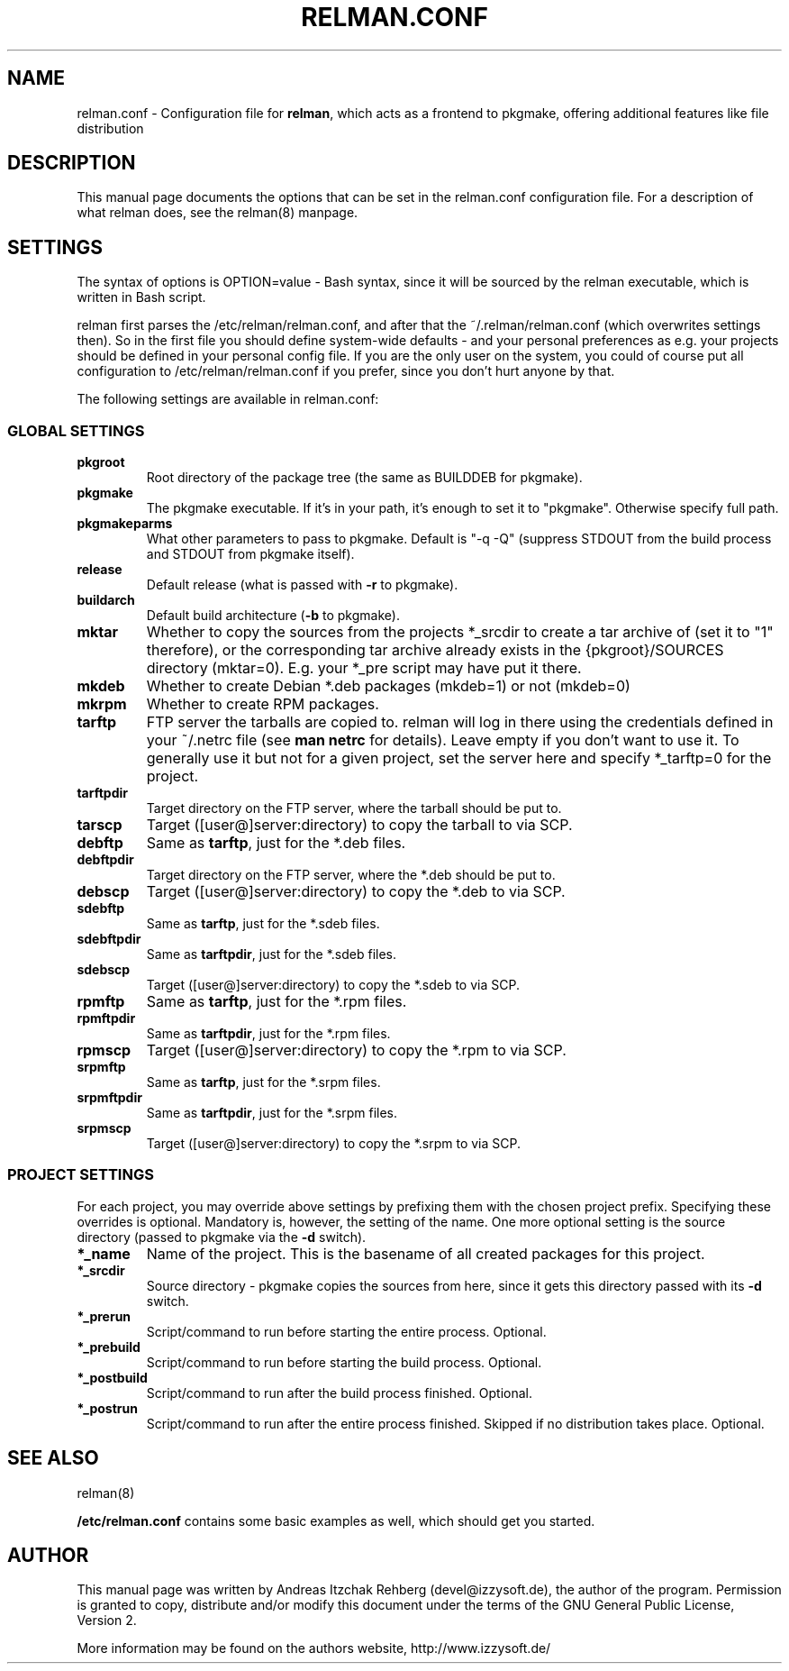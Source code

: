 .TH "RELMAN.CONF" "5" "30 July 2007"
.SH "NAME" 
relman.conf \- Configuration file for \fBrelman\fR, which acts as a frontend
to pkgmake, offering additional features like file distribution
.SH "DESCRIPTION" 
.PP 
This manual page documents the options that can be set in the relman.conf
configuration file. For a description of what relman does, see the relman(8)
manpage.

.SH "SETTINGS" 
.PP 
The syntax of options is OPTION=value - Bash syntax, since it will be sourced
by the relman executable, which is written in Bash script.

relman first parses the /etc/relman/relman.conf, and after that the
~/.relman/relman.conf (which overwrites settings then). So in the first file
you should define system-wide defaults - and your personal preferences as
e.g. your projects should be defined in your personal config file. If you are
the only user on the system, you could of course put all configuration to
/etc/relman/relman.conf if you prefer, since you don't hurt anyone by that.

.PP
The following settings are available in relman.conf:

.SS "GLOBAL SETTINGS"

.IP "\fBpkgroot\fR"
Root directory of the package tree (the same as BUILDDEB for pkgmake).

.IP "\fBpkgmake\fR"
The pkgmake executable. If it's in your path, it's enough to set it to "pkgmake".
Otherwise specify full path.

.IP "\fBpkgmakeparms\fR"
What other parameters to pass to pkgmake. Default is "-q -Q" (suppress STDOUT
from the build process and STDOUT from pkgmake itself).

.IP "\fBrelease\fR"
Default release (what is passed with \fB-r\fR to pkgmake).

.IP "\fBbuildarch\fR"
Default build architecture (\fB-b\fR to pkgmake).

.IP "\fBmktar\fR"
Whether to copy the sources from the projects *_srcdir to create a tar archive
of (set it to "1" therefore), or the corresponding tar archive already exists
in the {pkgroot}/SOURCES directory (mktar=0). E.g. your *_pre script may have
put it there.

.IP "\fBmkdeb\fR"
Whether to create Debian *.deb packages (mkdeb=1) or not (mkdeb=0)

.IP "\fBmkrpm\fR"
Whether to create RPM packages.

.IP "\fBtarftp\fR"
FTP server the tarballs are copied to. relman will log in there using the
credentials defined in your ~/.netrc file (see \fBman netrc\fR for details).
Leave empty if you don't want to use it. To generally use it but not for a
given project, set the server here and specify *_tarftp=0 for the project.

.IP "\fBtarftpdir\fR"
Target directory on the FTP server, where the tarball should be put to.

.IP \fBtarscp\fR
Target ([user@]server:directory) to copy the tarball to via SCP.

.IP \fBdebftp\fR
Same as \fBtarftp\fR, just for the *.deb files.

.IP \fBdebftpdir\fR
Target directory on the FTP server, where the *.deb should be put to.

.IP \fBdebscp\fR
Target ([user@]server:directory) to copy the *.deb to via SCP.

.IP \fBsdebftp\fR
Same as \fBtarftp\fR, just for the *.sdeb files.

.IP \fBsdebftpdir\fR
Same as \fBtarftpdir\fR, just for the *.sdeb files.

.IP \fBsdebscp\fR
Target ([user@]server:directory) to copy the *.sdeb to via SCP.

.IP \fBrpmftp\fR
Same as \fBtarftp\fR, just for the *.rpm files.

.IP \fBrpmftpdir\fR
Same as \fBtarftpdir\fR, just for the *.rpm files.

.IP \fBrpmscp\fR
Target ([user@]server:directory) to copy the *.rpm to via SCP.

.IP \fBsrpmftp\fR
Same as \fBtarftp\fR, just for the *.srpm files.

.IP \fBsrpmftpdir\fR
Same as \fBtarftpdir\fR, just for the *.srpm files.

.IP \fBsrpmscp\fR
Target ([user@]server:directory) to copy the *.srpm to via SCP.

.SS "PROJECT SETTINGS"
For each project, you may override above settings by prefixing them with the
chosen project prefix. Specifying these overrides is optional. Mandatory is,
however, the setting of the name. One more optional setting is the source
directory (passed to pkgmake via the \fB-d\fR switch).

.IP "\fB*_name\fR"
Name of the project. This is the basename of all created packages for this
project.

.IP "\fB*_srcdir\fR"
Source directory - pkgmake copies the sources from here, since it gets this
directory passed with its \fB-d\fR switch.

.IP "\fB*_prerun\fR"
Script/command to run before starting the entire process. Optional.

.IP "\fB*_prebuild\fR"
Script/command to run before starting the build process. Optional.

.IP "\fB*_postbuild\fR"
Script/command to run after the build process finished. Optional.

.IP "\fB*_postrun\fR"
Script/command to run after the entire process finished. Skipped if no
distribution takes place. Optional.

.SH "SEE ALSO" 
.PP 
relman(8)

\fB/etc/relman.conf\fR contains some basic examples as well, which should
get you started.

.SH "AUTHOR" 
.PP 
This manual page was written by Andreas Itzchak Rehberg (devel@izzysoft.de),
the author of the program. Permission is granted to copy, distribute and/or
modify this document under the terms of the GNU General Public License,
Version 2.

More information may be found on the authors website, http://www.izzysoft.de/
 
